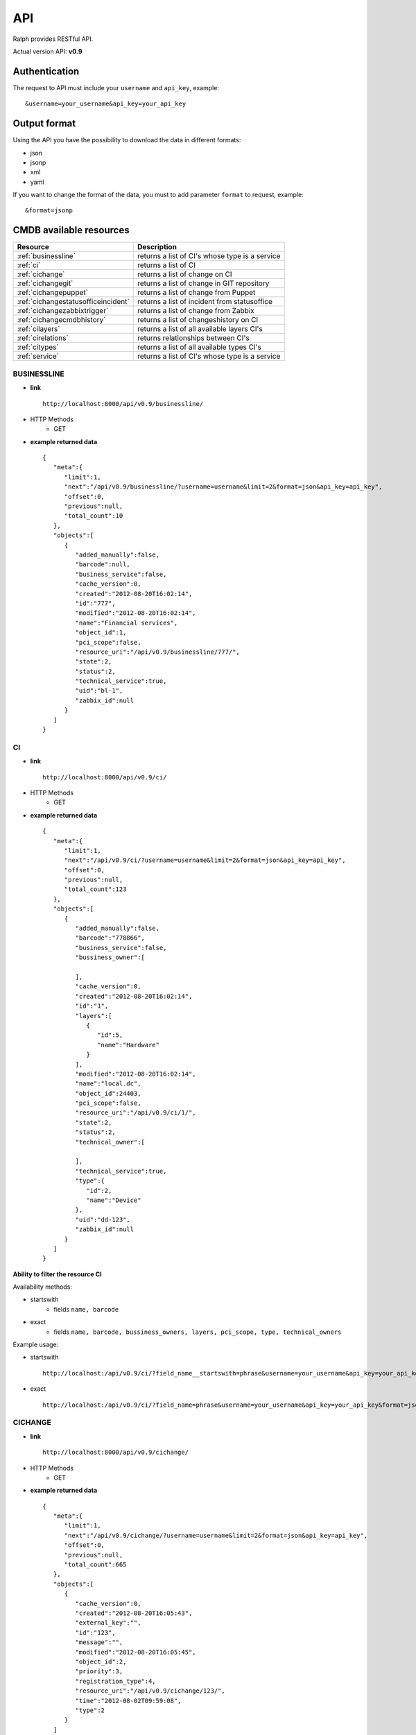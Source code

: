 .. _api:

API
====

Ralph provides RESTful API.

Actual version API: **v0.9**

Authentication
--------------

The request to API must include your ``username`` and ``api_key``, example::

    &username=your_username&api_key=your_api_key

Output format
-------------
Using the API you have the possibility to download the data in different formats:

* json
* jsonp
* xml
* yaml

If you want to change the format of the data, you must to add parameter ``format`` to request, example::

    &format=jsonp

.. _cmdb_resources:

CMDB available resources
------------------------

+-------------------------------------+--------------------------------------------------+
|  Resource                           |      Description                                 |
+=====================================+==================================================+
| :ref:`businessline`                 | returns a list of CI's whose type is a service   |
+-------------------------------------+--------------------------------------------------+
| :ref:`ci`                           | returns a list of CI                             |
+-------------------------------------+--------------------------------------------------+
| :ref:`cichange`                     | returns a list of change on CI                   |
+-------------------------------------+--------------------------------------------------+
| :ref:`cichangegit`                  | returns a list of change in GIT repository       |
+-------------------------------------+--------------------------------------------------+
| :ref:`cichangepuppet`               | returns a list of change from Puppet             |
+-------------------------------------+--------------------------------------------------+
| :ref:`cichangestatusofficeincident` | returns a list of incident from statusoffice     |
+-------------------------------------+--------------------------------------------------+
| :ref:`cichangezabbixtrigger`        | returns a list of change from Zabbix             |
+-------------------------------------+--------------------------------------------------+
| :ref:`cichangecmdbhistory`          | returns a list of changeshistory on CI           |
+-------------------------------------+--------------------------------------------------+
| :ref:`cilayers`                     | returns a list of all available layers CI's      |
+-------------------------------------+--------------------------------------------------+
| :ref:`cirelations`                  | returns relationships between CI's               |
+-------------------------------------+--------------------------------------------------+
| :ref:`citypes`                      | returns a list of all available types CI's       |
+-------------------------------------+--------------------------------------------------+
| :ref:`service`                      | returns a list of CI's whose                     |
|                                     | type is a service                                |
+-------------------------------------+--------------------------------------------------+

.. _businessline:

BUSINESSLINE
~~~~~~~~~~~~

- **link** ::

    http://localhost:8000/api/v0.9/businessline/

- HTTP Methods
    * GET

- **example returned data** ::

    {
       "meta":{
          "limit":1,
          "next":"/api/v0.9/businessline/?username=username&limit=2&format=json&api_key=api_key",
          "offset":0,
          "previous":null,
          "total_count":10
       },
       "objects":[
          {
             "added_manually":false,
             "barcode":null,
             "business_service":false,
             "cache_version":0,
             "created":"2012-08-20T16:02:14",
             "id":"777",
             "modified":"2012-08-20T16:02:14",
             "name":"Financial services",
             "object_id":1,
             "pci_scope":false,
             "resource_uri":"/api/v0.9/businessline/777/",
             "state":2,
             "status":2,
             "technical_service":true,
             "uid":"bl-1",
             "zabbix_id":null
          }
       ]
    }

.. _ci:

CI
~~

- **link** ::

    http://localhost:8000/api/v0.9/ci/

- HTTP Methods
    * GET

- **example returned data** ::

    {
       "meta":{
          "limit":1,
          "next":"/api/v0.9/ci/?username=username&limit=2&format=json&api_key=api_key",
          "offset":0,
          "previous":null,
          "total_count":123
       },
       "objects":[
          {
             "added_manually":false,
             "barcode":"778866",
             "business_service":false,
             "bussiness_owner":[

             ],
             "cache_version":0,
             "created":"2012-08-20T16:02:14",
             "id":"1",
             "layers":[
                {
                   "id":5,
                   "name":"Hardware"
                }
             ],
             "modified":"2012-08-20T16:02:14",
             "name":"local.dc",
             "object_id":24403,
             "pci_scope":false,
             "resource_uri":"/api/v0.9/ci/1/",
             "state":2,
             "status":2,
             "technical_owner":[

             ],
             "technical_service":true,
             "type":{
                "id":2,
                "name":"Device"
             },
             "uid":"dd-123",
             "zabbix_id":null
          }
       ]
    }

**Ability to filter the resource CI**

Availability methods:

- startswith
    - fields ``name, barcode``
- exact
    - fields ``name, barcode, bussiness_owners, layers, pci_scope, type, technical_owners``

Example usage:

- startswith ::

    http://localhost:/api/v0.9/ci/?field_name__startswith=phrase&username=your_username&api_key=your_api_key&format=json

- exact ::

    http://localhost:/api/v0.9/ci/?field_name=phrase&username=your_username&api_key=your_api_key&format=json



.. _cichange:

CICHANGE
~~~~~~~~

- **link** ::

    http://localhost:8000/api/v0.9/cichange/

- HTTP Methods
    * GET

- **example returned data** ::

    {
       "meta":{
          "limit":1,
          "next":"/api/v0.9/cichange/?username=username&limit=2&format=json&api_key=api_key",
          "offset":0,
          "previous":null,
          "total_count":665
       },
       "objects":[
          {
             "cache_version":0,
             "created":"2012-08-20T16:05:43",
             "external_key":"",
             "id":"123",
             "message":"",
             "modified":"2012-08-20T16:05:45",
             "object_id":2,
             "priority":3,
             "registration_type":4,
             "resource_uri":"/api/v0.9/cichange/123/",
             "time":"2012-08-02T09:59:08",
             "type":2
          }
       ]
    }

.. _cichangecmdbhistory:

CICHANGECMDBHISTORY
~~~~~~~~~~~~~~~~~~~

- **link** ::

    http://localhost:8000/api/v0.9/cichangecmdbhistory/

- HTTP Methods
    * GET

- **example returned data** ::

    {
       "meta":{
          "limit":1,
          "next":"/api/v0.9/cichangecmdbhistory/?username=username&limit=2&format=json&api_key=api_key",
          "offset":0,
          "previous":null,
          "total_count":123
       },
       "objects":[
          {
             "cache_version":1,
             "ci":"/api/v0.9/ci/5/",
             "comment":"Record updated.",
             "created":"2012-09-22T03:04:48",
             "field_name":"parent",
             "id":"2",
             "modified":"2012-09-22T03:04:48",
             "new_value":"Rack 666 (Device)",
             "old_value":"None",
             "resource_uri":"/api/v0.9/cichangecmdbhistory/2/",
             "time":"2012-09-22T03:04:48"
          }
       ]
    }

.. _cilayers:

CILAYERS
~~~~~~~~

- **link** ::

    http://localhost:8000/api/v0.9/cilayers/

- HTTP Methods
    * GET

- **example returned data** ::

    {
       "meta":{
          "limit":1,
          "next":"/api/v0.9/cilayers/?username=username&limit=2&format=json&api_key=api_key",
          "offset":0,
          "previous":null,
          "total_count":8
       },
       "objects":[
          {
             "id":"1",
             "name":"Applications",
             "resource_uri":"/api/v0.9/cilayers/1/"
          }
       ]
    }

.. _cirelations:

CIRELATIONS
~~~~~~~~~~~

- **link** ::

    http://localhost:8000/api/v0.9/cirelations/

- HTTP Methods
    * GET

- **example returned data** ::

    {
       "meta":{
          "limit":1,
          "next":"/api/v0.9/cirelations/?username=username&limit=2&format=json&api_key=api_key",
          "offset":0,
          "previous":null,
          "total_count":3568
       },
       "objects":[
          {
             "cache_version":0,
             "child":4436,
             "created":"2012-08-20T16:05:42",
             "id":"4444",
             "modified":"2012-08-20T16:05:42",
             "parent":556699,
             "readonly":true,
             "resource_uri":"/api/v0.9/cirelation/4444/",
             "type":2
          }
       ]
    }

.. _citypes:

CITYPES
~~~~~~~

- **link** ::

    http://localhost:8000/api/v0.9/citypes/

- HTTP Methods
    * GET

- **example returned data** ::

    {
       "meta":{
          "limit":1,
          "next":"/api/v0.9/citypes/?username=username&limit=2&format=json&api_key=api_key",
          "offset":0,
          "previous":null,
          "total_count":10
       },
       "objects":[
          {
             "id":"1",
             "name":"Application",
             "resource_uri":"/api/v0.9/citypes/1/"
          }
       ]
    }

.. _cichangegit:

CICHANGEGIT
~~~~~~~~~~~

- **link** ::

    http:/localhost:8000/api/v0.9/cichangegit/

- HTTP Methods
    * GET
    * POST

- **example returned data** ::

    {
       "meta":{
          "limit":1,
          "next":"/api/v0.9/cichangegit/?username=username&limit=2&format=json&api_key=api_key",
          "offset":0,
          "previous":null,
          "total_count":4054
       },
       "objects":[
          {
            "author":"Ralph <ralph@ralph.local>",
            "cache_version":0,
            "changeset":"b263871ac2093d2b658ae4d6096cc756d069f3a9",
            "comment":"Minor improvements",
            "created":"2012-08-20T16:02:15",
            "file_paths":"conf/crontab#modules/test.txt",
            "id":"2178",
            "modified":"2012-08-20T16:02:15",
            "resource_uri":"/api/v0.9/cichangegit/2178/",
            "time":null
          }
       ]
    }

.. _cichangepuppet:

CICHANGEPUPPET
~~~~~~~~~~~~~~

- **link** ::

    http:/localhost:8000/api/v0.9/cichangepuppet/

- HTTP Methods
    * GET
    * POST

- **example returned data** ::

    {
       "meta":{
          "limit":1,
          "next":"/api/v0.9/cichangepuppet/?username=username&limit=2&format=json&api_key=api_key",
          "offset":0,
          "previous":null,
          "total_count":12
       },
       "objects":[
          {
             "cache_version":0,
             "configuration_version":"a9e826a",
             "created":"2012-08-20T16:05:38",
             "host":"ralph.local",
             "id":"2",
             "kind":"apply",
             "modified":"2012-08-20T16:05:39",
             "resource_uri":"/api/v0.9/cichangepuppet/2/",
             "status":"failed",
             "time":"2012-08-02T09:59:08"
          }
       ]
    }

.. _cichangestatusofficeincident:

CICHANGESTATUSOFFICEINCIDENT
~~~~~~~~~~~~~~~~~~~~~~~~~~~~

- **link** ::

    http:/localhost:8000/api/v0.9/cichangestatusofficeincident/

- HTTP Methods
    * GET
    * POST

- **example returned data** ::

    {
       "meta":{
          "limit":1,
          "next":"/api/v0.9/cichangestatusofficeincident/?username=username&limit=2&format=json&api_key=api_key",
          "offset":0,
          "previous":null,
          "total_count":2
       },
       "objects":[
          {
             "cache_version":0,
             "created":"2012-11-20T00:00:00",
             "id":"1",
             "incident_id":0,
             "modified":"2012-11-20T00:00:00",
             "resource_uri":"/api/v0.9/cichangestatusofficeincident/1/",
             "status":2,
             "subject":"Service down",
             "time":"2012-11-26T15:26:41"
          }
       ]
    }

.. _cichangezabbixtrigger:

CICHANGEZABBIXTRIGGER
~~~~~~~~~~~~~~~~~~~~~

- **link** ::

    http:/localhost:8000/api/v0.9/cichangezabbixtrigger/

- HTTP Methods
    * GET
    * POST

- **example returned data** ::

    {
       "meta":{
          "limit":1,
          "next":"/api/v0.9/cichangezabbixtrigger/?username=username&limit=2&format=json&api_key=api_key",
          "offset":0,
          "previous":null,
          "total_count":2
       },
       "objects":[
          {
             "cache_version":0,
             "comments":"add more network card",
             "created":"2012-11-20T00:00:00",
             "description":"overload network",
             "host":"ralph.local",
             "host_id":12,
             "id":"1",
             "lastchange":"no change",
             "modified":"2012-11-20T00:00:00",
             "priority":1,
             "resource_uri":"/api/v0.9/cichangezabbixtrigger/1/",
             "status":2,
             "trigger_id":1
          }
       ]
    }

.. _service:

SERVICE
~~~~~~~

- **link** ::

    http://localhost:8000/api/v0.9/service/

- HTTP Methods
    * GET

- **example returned data** ::

    {
       "meta":{
          "limit":1,
          "next":"/api/v0.9/service/",
          "offset":0,
          "previous":null,
          "total_count":141
       },
       "objects":[
          {
             "added_manually":false,
             "barcode":null,
             "business_line":"Financial services",
             "business_person":"Ralph Kovalsky",
             "business_person_mail":"",
             "business_service":false,
             "cache_version":0,
             "created":"2012-08-20T16:02:14",
             "external_key":"XNX-666",
             "id":"10973",
             "it_person":"John Ron",
             "it_person_mail":"john.r@ralph.local",
             "location":"PL",
             "modified":"2012-08-20T16:02:14",
             "name":"allegro.pl",
             "object_id":1,
             "pci_scope":false,
             "resource_uri":"/api/v0.9/service/10973/",
             "state":"Active",
             "status":2,
             "technical_service":true,
             "uid":"bs-1",
             "zabbix_id":null
          }
       ]
    }
